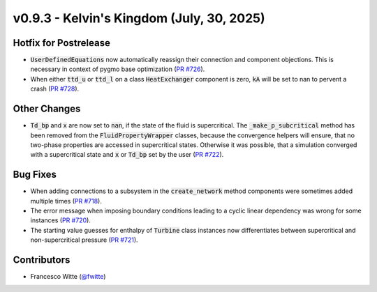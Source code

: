 v0.9.3 - Kelvin's Kingdom (July, 30, 2025)
++++++++++++++++++++++++++++++++++++++++++

Hotfix for Postrelease
######################
- :code:`UserDefinedEquations` now automatically reassign their connection and
  component objections. This is necessary in context of pygmo base
  optimization (`PR #726 <https://github.com/oemof/tespy/pull/726>`__).
- When either :code:`ttd_u` or :code:`ttd_l` on a class :code:`HeatExchanger`
  component is zero, :code:`kA` will be set to nan to pervent a crash
  (`PR #728 <https://github.com/oemof/tespy/pull/728>`__).

Other Changes
#############
- :code:`Td_bp` and :code:`x` are now set to :code:`nan`, if the state of the
  fluid is supercritical. The :code:`_make_p_subcritical` method has been
  removed from the :code:`FluidPropertyWrapper` classes, because the
  convergence helpers will ensure, that no two-phase properties are accessed in
  supercritical states. Otherwise it was possible, that a simulation converged
  with a supercritical state and :code:`x` or :code:`Td_bp` set by the user
  (`PR #722 <https://github.com/oemof/tespy/pull/722>`__).

Bug Fixes
#########
- When adding connections to a subsystem in the :code:`create_network` method
  components were sometimes added multiple times
  (`PR #718 <https://github.com/oemof/tespy/pull/718>`__).
- The error message when imposing boundary conditions leading to a cyclic
  linear dependency was wrong for some instances
  (`PR #720 <https://github.com/oemof/tespy/pull/720>`__).
- The starting value guesses for enthalpy of :code:`Turbine` class instances
  now differentiates between supercritical and non-supercritical pressure
  (`PR #721 <https://github.com/oemof/tespy/pull/721>`__).

Contributors
############
- Francesco Witte (`@fwitte <https://github.com/fwitte>`__)
